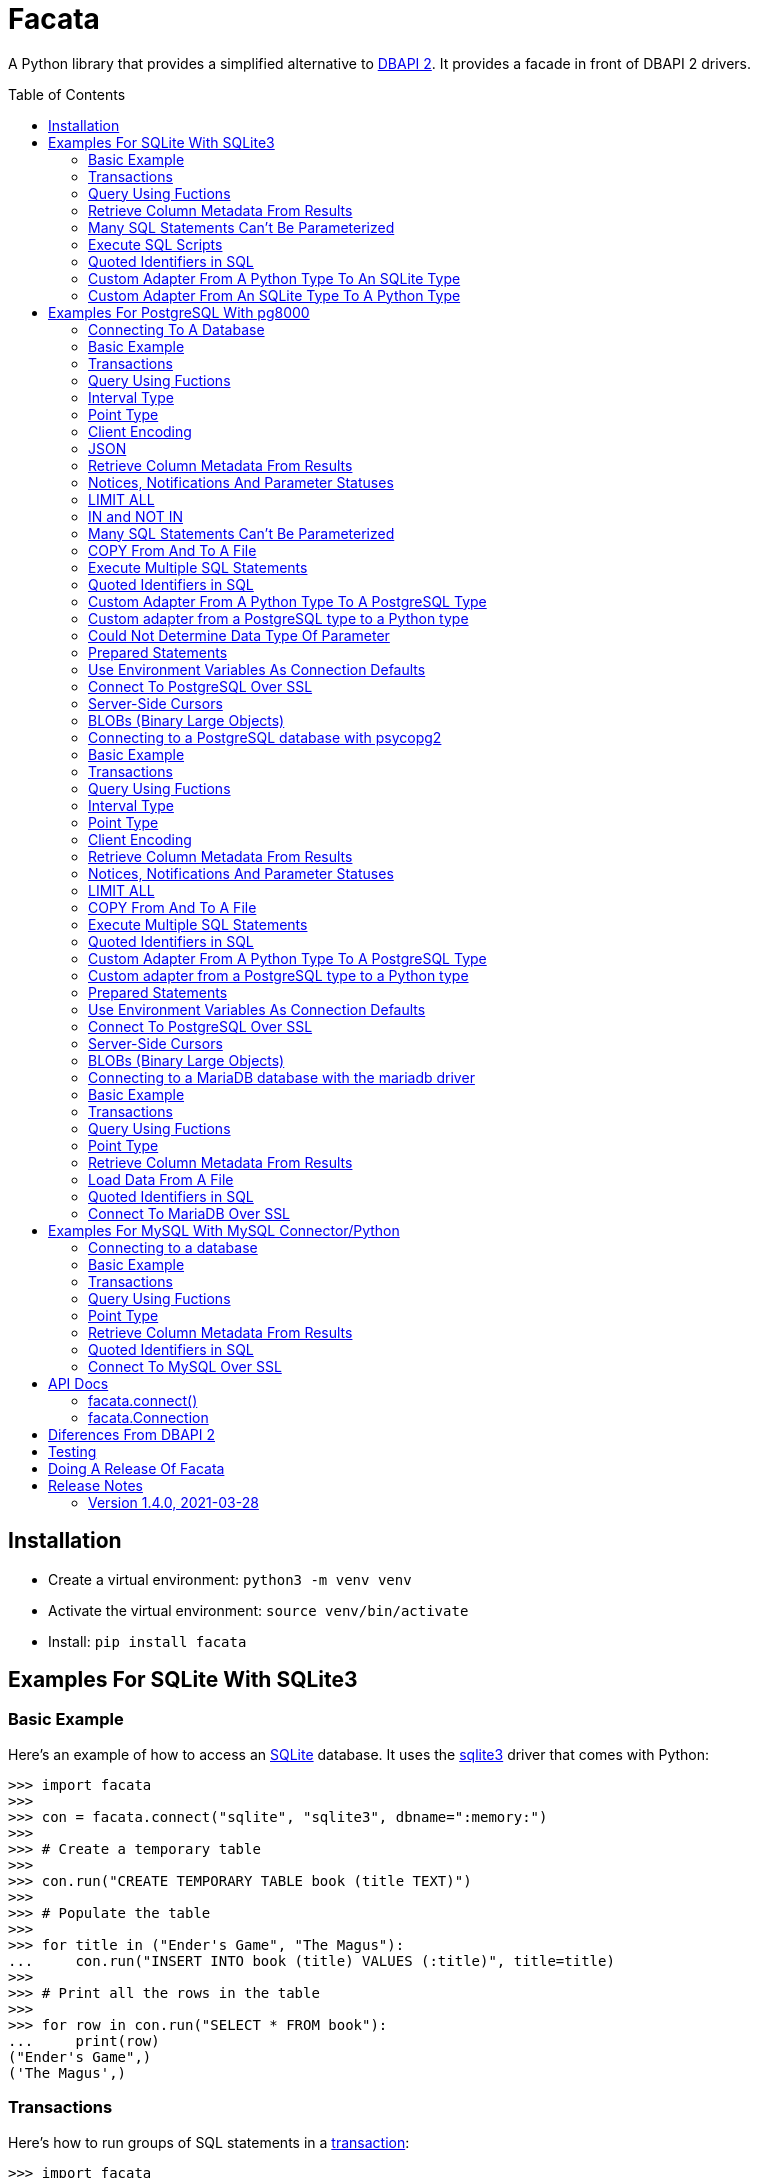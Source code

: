 = Facata
:toc: preamble
:toclevels: 2

A Python library that provides a simplified alternative to
https://www.python.org/dev/peps/pep-0249/[DBAPI 2]. It provides a facade in front of
DBAPI 2 drivers.


== Installation

* Create a virtual environment: `python3 -m venv venv`
* Activate the virtual environment: `source venv/bin/activate`
* Install: `pip install facata`


== Examples For SQLite With SQLite3


=== Basic Example

Here's an example of how to access an https://www.sqlite.org/[SQLite] database. It uses
the https://docs.python.org/3/library/sqlite3.html[sqlite3] driver that comes with
Python:

[source,python]
----
>>> import facata
>>>
>>> con = facata.connect("sqlite", "sqlite3", dbname=":memory:")
>>>
>>> # Create a temporary table
>>>
>>> con.run("CREATE TEMPORARY TABLE book (title TEXT)")
>>>
>>> # Populate the table
>>>
>>> for title in ("Ender's Game", "The Magus"):
...     con.run("INSERT INTO book (title) VALUES (:title)", title=title)
>>>
>>> # Print all the rows in the table
>>>
>>> for row in con.run("SELECT * FROM book"):
...     print(row)
("Ender's Game",)
('The Magus',)

----


=== Transactions

Here's how to run groups of SQL statements in a
https://en.wikipedia.org/wiki/Database_transaction#In_SQL[transaction]:

----
>>> import facata
>>>
>>> con = facata.connect("sqlite", "sqlite3", dbname=":memory:")
>>>
>>> con.run("BEGIN TRANSACTION")
>>> con.run("CREATE TEMPORARY TABLE book (title TEXT)")
>>> for title in ("Ender's Game", "The Magus", "Phineas Finn"):
...     con.run("INSERT INTO book (title) VALUES (:title)", title=title)
>>> con.run("COMMIT")
>>>
>>> for row in con.run("SELECT * FROM book"):
...     print(row)
("Ender's Game",)
('The Magus',)
('Phineas Finn',)

----

Rolling back a transaction:

----
>>> import facata
>>>
>>> con = facata.connect("sqlite", "sqlite3", dbname=":memory:")
>>>
>>> con.run("BEGIN TRANSACTION")
>>> con.run("CREATE TEMPORARY TABLE book (title TEXT)")
>>> for title in ("Ender's Game", "The Magus", "Phineas Finn"):
...     con.run("INSERT INTO book (title) VALUES (:title)", title=title)
>>> con.run("COMMIT")
>>>
>>> con.run("BEGIN TRANSACTION")
>>> con.run("DELETE FROM book WHERE title = :title", title="Phineas Finn") 
>>> con.run("ROLLBACK")
>>>
>>> for row in con.run("SELECT * FROM book"):
...     print(row)
("Ender's Game",)
('The Magus',)
('Phineas Finn',)

----


=== Query Using Fuctions

Another query, using an SQLite function:

[source,python]
----
>>> import facata
>>>
>>> con = facata.connect("sqlite", "sqlite3",  dbname=":memory:")
>>>
>>> con.run("SELECT datetime(1092941466, 'unixepoch');")
[('2004-08-19 18:51:06',)]

----


=== Retrieve Column Metadata From Results

Find the column metadata returned from a query:

[source,python]
----
>>> import facata
>>>
>>> con = facata.connect("sqlite", "sqlite3", dbname=":memory:")
>>>
>>> con.run("create temporary table quark (spin text)")
>>> for spin in ('Up', 'Down'):
...     con.run("INSERT INTO quark (spin) VALUES (:spin)", spin=spin)
>>> # Now execute the query
>>>
>>> con.run("SELECT * FROM quark")
[('Up',), ('Down',)]
>>>
>>> # and read the metadata
>>>
>>> con.columns
[{'name': 'spin', 'type_code': None, 'display_size': None, 'internal_size': None, 'precision': None, 'scale': None}]
>>>
>>> # Show just the column names
>>>
>>> [c['name'] for c in con.columns]
['spin']

----


=== Many SQL Statements Can't Be Parameterized

In SQLite parameters can only be used for data values. Sometimes this might not work as
expected, for example the following fails:

[source,python]
----
>>> import facata
>>>
>>> con = facata.connect("sqlite", "sqlite3", dbname=":memory:")
>>>
>>> con.run("SELECT 'silo 1' LIMIT :lim", lim='ALL')
Traceback (most recent call last):
sqlite3.IntegrityError: datatype mismatch

----

You might think that the following would work, but in fact the server doesn't
like it:

[source,python]
----
>>> import facata
>>>
>>> con = facata.connect("sqlite", "sqlite3", dbname=":memory:")
>>>
>>> con.run("SELECT 'silo 1' WHERE 'a' IN :v", v=('a', 'b'))
Traceback (most recent call last):
sqlite3.OperationalError: near ":v": syntax error

----


=== Execute SQL Scripts

If you want to execute a series of SQL statements (eg. an `.sql` file), with SQLite
you need to access the the underlying connection with and use SQLite3's
`executescript()` method:

[source,python]
----

>>> import facata
>>>
>>> con = facata.connect("sqlite", "sqlite3", dbname=":memory:")
>>>
>>> statements = """
...     CREATE TEMPORARY TABLE quark (spin text);
...     INSERT INTO quark (spin) VALUES ('Up');
...     INSERT INTO quark (spin) VALUES ('Down');"""
>>>
>>> con.connection.executescript(statements)
<sqlite3.Cursor object at ...>
>>> con.run("SELECT * FROM quark")
[('Up',), ('Down',)]

----

A caveat is that when executing scripts you can't have any parameters.


=== Quoted Identifiers in SQL

Say you had a column called `My Column`. Since it's case sensitive and
contains a space, you'd have to https://www.sqlite.org/lang_keywords.html[surround it
by double quotes]. But you can't do:

[source,python]
----
>>> import facata
>>>
>>> con = facata.connect("sqlite", "sqlite3", dbname=":memory:")
>>>
>>> con.run("select 'hello' as "My Column"")
Traceback (most recent call last):
SyntaxError: invalid syntax

----

since Python uses double quotes to delimit string literals, so one solution is
to use Python's
https://docs.python.org/3/tutorial/introduction.html#strings[triple quotes] to delimit
the string instead:

[source,python]
----
>>> import facata
>>>
>>> con = facata.connect("sqlite", "sqlite3", dbname=":memory:")
>>>
>>> con.run('''select 'hello' as "My Column"''')
[('hello',)]

----


=== Custom Adapter From A Python Type To An SQLite Type

Sqlite3 has a mapping from Python types to PostgreSQL types for when it needs
to send SQL parameters to the server. The default mapping that comes with
SQLite is fairly limited, but you can add custom conversions with an adapter.


By default, a Python `decimal.Decimal` object can't be used as a parameter but here's
an example of how to register an adapter for it:

[source,python]
----
>>> from decimal import Decimal
>>> import facata
>>>
>>> con = facata.connect("sqlite", "sqlite3", dbname=":memory:")
>>>
>>> def decimal_py_to_db(dec):
...     return str(dec)  # Must return int, float, str or bytes
>>>
>>> con.register_py_to_db(Decimal, None, decimal_py_to_db)
>>>
>>> con.run("SELECT :val", val=Decimal('0.1'))
[('0.1',)]

----

Note that it still came back as a `str` object because we only changed the mapping from
Python to SQLite. See below for an example of how to change the mapping from SQLite to
Python.


=== Custom Adapter From An SQLite Type To A Python Type

SQLite3 has a mapping from SQLite types to Python types for when it receives SQL
results from the server. With a custom adapter you can add a new mapping or replace
the default mapping. Here's an example:


[source,python]
----
>>> from decimal import Decimal
>>> import sqlite3
>>> import facata
>>>
>>> con = facata.connect(
...     "sqlite", "sqlite3", dbname=":memory:", detect_types=sqlite3.PARSE_DECLTYPES)
>>> 
>>> def decimal_db_to_py(data):  # The parameter is of type bytes
...     return Decimal(data.decode('ascii'))
>>>
>>> con.register_db_to_py('decimal', decimal_db_to_py)
>>>
>>> con.run("CREATE TEMPORARY TABLE book (title TEXT, price decimal)")
>>> con.run(
...     "INSERT INTO book (title, price) VALUES (:title, :price)",
...     title="The Island", price='7.99')
>>>
>>> con.run("SELECT * FROM book")
[('The Island', Decimal('7.99'))]

----

Note that registering the 'db to py' adapter only afected the mapping from the SQLite
type to the Python type. See above for an example of how to change the mapping from
Python to SQLite.


== Examples For PostgreSQL With pg8000

=== Connecting To A Database

Connecting to https://www.postgresql.org/[PostgreSQL] with the
https://github.com/tlocke/pg8000[pg8000] driver requires the dependency `pg8000` to be
installed by doing `pip install facata[pg8000]`. Then connect to a database as follows:

[source,python]
----
>>> import facata
>>>
>>> with facata.connect("postgresql", "pg8000", user="postgres", password="pw") as con:
...     con.run("SELECT 'Hello'")
[['Hello']]

----


=== Basic Example

Import `facacta`, connect to the database, create a table, add some rows and then
query the table:

[source,python]
----
>>> import facata
>>>
>>> # Connect to the database with user name postgres
>>>
>>> con = facata.connect("postgresql", "pg8000", user="postgres", password="pw")
>>>
>>> # Create a temporary table
>>>
>>> con.run("CREATE TEMPORARY TABLE book (id SERIAL, title TEXT)")
>>>
>>> # Populate the table
>>>
>>> for title in ("Ender's Game", "The Magus"):
...     con.run("INSERT INTO book (title) VALUES (:title)", title=title)
>>>
>>> # Print all the rows in the table
>>>
>>> for row in con.run("SELECT * FROM book"):
...     print(row)
[1, "Ender's Game"]
[2, 'The Magus']

----


=== Transactions

Here's how to run groups of SQL statements in a
https://www.postgresql.org/docs/current/tutorial-transactions.html[transaction]:

----
>>> import facata
>>>
>>> con = facata.connect("postgresql", "pg8000", user="postgres", password="pw")
>>>
>>> con.run("START TRANSACTION")
>>>
>>> # Create a temporary table
>>> con.run("CREATE TEMPORARY TABLE book (id SERIAL, title TEXT)")
>>>
>>> for title in ("Ender's Game", "The Magus", "Phineas Finn"):
...     con.run("INSERT INTO book (title) VALUES (:title)", title=title)
>>>
>>> con.run("COMMIT")
>>>
>>> for row in con.run("SELECT * FROM book"):
...     print(row)
[1, "Ender's Game"]
[2, 'The Magus']
[3, 'Phineas Finn']

----

rolling back a transaction:

----
>>> import facata
>>>
>>> con = facata.connect("postgresql", "pg8000", user="postgres", password="pw")
>>>
>>> # Create a temporary table
>>> con.run("CREATE TEMPORARY TABLE book (id SERIAL, title TEXT)")
>>>
>>> for title in ("Ender's Game", "The Magus", "Phineas Finn"):
...     con.run("INSERT INTO book (title) VALUES (:title)", title=title)
>>>
>>> con.run("START TRANSACTION")
>>>
>>> con.run("DELETE FROM book WHERE title = :title", title="Phineas Finn") 
>>>
>>> con.run("ROLLBACK")
>>>
>>> for row in con.run("SELECT * FROM book"):
...     print(row)
[1, "Ender's Game"]
[2, 'The Magus']
[3, 'Phineas Finn']

----


=== Query Using Fuctions

Another query, using some PostgreSQL functions:

[source,python]
----
>>> import facata
>>>
>>> con = facata.connect("postgresql", "pg8000", user="postgres", password="pw")
>>>
>>> con.run("SELECT extract(millennium from now())")
[[3.0]]

----


=== Interval Type

A query that returns the PostgreSQL interval type:

[source,python]
----
>>> import datetime
>>> import facata
>>>
>>> con = facata.connect("postgresql", "pg8000", user="postgres", password="pw")
>>>
>>> ts = datetime.date(1980, 4, 27)
>>> con.run("SELECT timestamp '2013-12-01 16:06' - :ts", ts=ts)
[[datetime.timedelta(days=12271, seconds=57960)]]

----


=== Point Type

A round-trip with a
https://www.postgresql.org/docs/current/datatype-geometric.html[PostgreSQL
point] type:

[source,python]
----
>>> import facata
>>>
>>> con = facata.connect("postgresql", "pg8000", user="postgres", password="pw")
>>>
>>> con.run("SELECT CAST(:pt as point)", pt='(2.3,1)')
[['(2.3,1)']]

----


=== Client Encoding

When communicating with the server, pg8000 uses the character set that the
server asks it to use (the client encoding). By default the client encoding is
the database's character set (chosen when the database is created), but the
client encoding can be changed in a number of ways (eg. setting
CLIENT_ENCODING in postgresql.conf). Another way of changing the client
encoding is by using an SQL command. For example:

[source,python]
----
>>> import facata
>>>
>>> con = facata.connect("postgresql", "pg8000", user="postgres", password="pw")
>>>
>>> con.run("SET CLIENT_ENCODING TO 'UTF8'")
>>>
>>> con.run("SHOW CLIENT_ENCODING")
[['UTF8']]

----


=== JSON

https://www.postgresql.org/docs/current/datatype-json.html[JSON] always comes
back from the server de-serialized. If the JSON you want to send is a `dict`
then you can just do:

[source,python]
----
>>> import facata
>>>
>>> con = facata.connect("postgresql", "pg8000", user="postgres", password="pw")
>>>
>>> val = {'name': 'Apollo 11 Cave', 'zebra': True, 'age': 26.003}
>>> con.run("SELECT :apollo", apollo=val)
[[{'age': 26.003, 'name': 'Apollo 11 Cave', 'zebra': True}]]

----

JSON can always be sent in serialized form to the server:

[source,python]
----
>>> import json
>>> import facata
>>>
>>> con = facata.connect("postgresql", "pg8000", user="postgres", password="pw")
>>>
>>> val = ['Apollo 11 Cave', True, 26.003]
>>> con.run("SELECT CAST(:apollo as jsonb)", apollo=json.dumps(val))
[[['Apollo 11 Cave', True, 26.003]]]

----


=== Retrieve Column Metadata From Results

Find the column metadata returned from a query:

[source,python]
----
>>> import facata
>>>
>>> con = facata.connect("postgresql", "pg8000", user="postgres", password="pw")
>>>
>>> con.run("create temporary table quark (id serial, name text)")
>>>
>>> for name in ('Up', 'Down'):
...     con.run("INSERT INTO quark (name) VALUES (:name)", name=name)
>>>
>>> # Now execute the query
>>>
>>> con.run("SELECT * FROM quark")
[[1, 'Up'], [2, 'Down']]
>>>
>>> # and retried the metadata
>>>
>>> con.columns
[{'table_oid': ..., 'column_attrnum': 1, 'type_oid': 23, 'type_size': 4, 'type_modifier': -1, 'format': 0, 'name': 'id'}, {'table_oid': ..., 'column_attrnum': 2, 'type_oid': 25, 'type_size': -1, 'type_modifier': -1, 'format': 0, 'name': 'name'}]
>>>
>>> # Show just the column names
>>>
>>> [c['name'] for c in con.columns]
['id', 'name']

----


=== Notices, Notifications And Parameter Statuses

To access the PostgreSQL https://www.postgresql.org/docs/current/static/plpgsql-errors-and-messages.html[notices]
you need to obtain the underlying pg8000 connection. The notices are stored in a deque
called `Connection.notices` and added using the `append()` method. Similarly there are `Connection.notifications` for
https://www.postgresql.org/docs/current/static/sql-notify.html[notifications]
and `Connection.parameter_statuses` for changes to the server configuration. Here's an
example:

[source,python]
----
>>> import facata
>>>
>>> con = facata.connect("postgresql", "pg8000", user="postgres", password="pw")
>>>
>>> con.run("LISTEN aliens_landed")
>>> con.run("NOTIFY aliens_landed")
>>>
>>> # A notification is a tuple containing (backend_pid, channel, payload)
>>>
>>> con.connection.notifications[0]
(..., 'aliens_landed', '')

----


=== LIMIT ALL

You might think that the following would work, but in fact it fails:

[source,python]
----
>>> import facata
>>>
>>> con = facata.connect("postgresql", "pg8000", user="postgres", password="pw")
>>>
>>> con.run("SELECT 'silo 1' LIMIT :lim", lim='ALL')
Traceback (most recent call last):
pg8000.exceptions.DatabaseError: ...

----

Instead the https://www.postgresql.org/docs/current/sql-select.html[docs say]
that you can send `null` as an alternative to `ALL`, which does work:

[source,python]
----
>>> import facata
>>>
>>> con = facata.connect("postgresql", "pg8000", user="postgres", password="pw")
>>>
>>> con.run("SELECT 'silo 1' LIMIT :lim", lim=None)
[['silo 1']]

----


=== IN and NOT IN

You might think that the following would work, but in fact the server doesn't
like it:

[source,python]
----
>>> import facata
>>>
>>> con = facata.connect("postgresql", "pg8000", user="postgres", password="pw")
>>>
>>> con.run("SELECT 'silo 1' WHERE 'a' IN :v", v=('a', 'b'))
Traceback (most recent call last):
pg8000.exceptions.DatabaseError: ...

----

instead you can write it using the
https://www.postgresql.org/docs/current/functions-array.html[`unnest`]
function:

[source,python]
----
>>> import facata
>>>
>>> con = facata.connect("postgresql", "pg8000", user="postgres", password="pw")
>>>
>>> con.run("SELECT 'silo 1' WHERE 'a' IN (SELECT unnest(:v))", v=('a', 'b'))
[['silo 1']]

----

and you can do the same for `NOT IN`.


=== Many SQL Statements Can't Be Parameterized

In PostgreSQL parameters can only be used for
https://www.postgresql.org/docs/current/xfunc-sql.html#XFUNC-SQL-FUNCTION-ARGUMENTS[data values, not identifiers]. Sometimes this might not work as expected,
for example the following fails:

[source,python]
----
>>> import facata
>>>
>>> con = facata.connect("postgresql", "pg8000", user="postgres", password="pw")
>>>
>>> con.run("CREATE USER juan WITH PASSWORD :password", password='quail')
Traceback (most recent call last):
pg8000.exceptions.DatabaseError: ...

----

It fails because the PostgreSQL server doesn't allow this statement to have
any parameters. There are many SQL statements that one might think would have
parameters, but don't.


=== COPY From And To A File

The SQL https://www.postgresql.org/docs/current/sql-copy.html[COPY] statement
can be used to copy from and to a file or file-like object. First we need to obtain the
underlying pg8000 connection. Here' an example using the CSV format:

[source,python]
----

>>> from io import StringIO
>>> import csv
>>> import facata
>>>
>>> con = facata.connect("postgresql", "pg8000", user="postgres", password="pw")
>>> connection = con.connection
>>>
>>> # Create a CSV file in memory
>>>
>>> stream_in = StringIO()
>>> csv_writer = csv.writer(stream_in)
>>> csv_writer.writerow([1, "electron"])
12
>>> csv_writer.writerow([2, "muon"])
8
>>> csv_writer.writerow([3, "tau"])
7
>>> stream_in.seek(0)
0
>>>
>>> # Create a table and then copy the CSV into it
>>>
>>> connection.run("CREATE TEMPORARY TABLE lepton (id SERIAL, name TEXT)")
>>>
>>> connection.run("COPY lepton FROM STDIN WITH (FORMAT CSV)", stream=stream_in)
>>>
>>> # COPY from a table to a stream
>>>
>>> stream_out = StringIO()
>>> connection.run("COPY lepton TO STDOUT WITH (FORMAT CSV)", stream=stream_out)
>>> stream_out.seek(0)
0
>>> for row in csv.reader(stream_out):
...     print(row)
['1', 'electron']
['2', 'muon']
['3', 'tau']

----


=== Execute Multiple SQL Statements

If you want to execute a series of SQL statements (eg. an `.sql` file), you
can run them as expected:

[source,python]
----
>>> import facata
>>>
>>> con = facata.connect("postgresql", "pg8000", user="postgres", password="pw")
>>>
>>> statements = "SELECT 5; SELECT 'Erich Fromm';"
>>>
>>> con.run(statements)
[[5], ['Erich Fromm']]

----

The only caveat is that when executing multiple statements you can't have any
parameters.


=== Quoted Identifiers in SQL

Say you had a column called `My Column`. Since it's case sensitive and
contains a space, you'd have to
https://www.postgresql.org/docs/current/sql-syntax-lexical.html#SQL-SYNTAX-IDENTIFIERSdouble[surround it by double quotes]. But you can't do:

[source,python]
----
>>> import facata
>>>
>>> con = facata.connect("postgresql", "pg8000", user="postgres", password="pw")
>>>
>>> con.run("select 'hello' as "My Column"")
Traceback (most recent call last):
SyntaxError: invalid syntax

----

since Python uses double quotes to delimit string literals, so one solution is
to use Python's
https://docs.python.org/3/tutorial/introduction.html#strings[triple quotes]
to delimit the string instead:

[source,python]
----
>>> import facata
>>>
>>> con = facata.connect("postgresql", "pg8000", user="postgres", password="pw")
>>>
>>> con.run('''select 'hello' as "My Column"''')
[['hello']]

----


=== Custom Adapter From A Python Type To A PostgreSQL Type

pg8000 has a mapping from Python types to PostgreSQL types for when it needs
to send SQL parameters to the server. The default mapping that comes with
pg8000 is designed to work well in most cases, but you might want to add or
replace the default mapping.

A Python `datetime.timedelta` object is sent to the server as a PostgreSQL
`interval` type,  which has the `oid` 1186. But let's say we wanted to create
our own Python class to be sent as an `interval` type. Then we'd have to
register an adapter:

[source,python]
----
>>> import facata
>>>
>>> con = facata.connect("postgresql", "pg8000", user="postgres", password="pw")
>>>
>>> class MyInterval(str):
...     pass
>>>
>>> def my_interval_py_to_db(my_interval):
...     return my_interval  # Must return a str
>>>
>>> con.register_py_to_db(MyInterval, 1186, my_interval_py_to_db)
>>> con.run("SELECT :interval", interval=MyInterval("2 hours"))
[[datetime.timedelta(seconds=7200)]]

----

Note that it still came back as a `datetime.timedelta` object because we only
changed the mapping from Python to PostgreSQL. See below for an example of how
to change the mapping from PostgreSQL to Python.


=== Custom adapter from a PostgreSQL type to a Python type

pg8000 has a mapping from PostgreSQL types to Python types for when it receives
SQL results from the server. The default mapping that comes with pg8000 is
designed to work well in most cases, but you might want to add or replace the
default mapping.

If pg800 recieves PostgreSQL `interval` type, which has the `oid` 1186, it
converts it into a Python `datetime.timedelta` object. But let's say we wanted
to create our own Python class to be used instead of `datetime.timedelta`. Then
we'd have to register an adapter:


[source,python]
----
>>> import facata
>>>
>>> con = facata.connect("postgresql", "pg8000", user="postgres", password="pw")
>>>
>>> class MyInterval(str):
...     pass
>>>
>>> def my_interval_db_to_py(my_interval_str):  # The parameter is of type str
...     return MyInterval(my_interval)
>>>
>>> con.register_db_to_py(1186, my_interval_db_to_py)
>>> con.run("SELECT \'2 years'")
[['2 years']]

----

Note that registering the 'in' adapter only afects the mapping from the
PostgreSQL type to the Python type. See above for an example of how to change
the mapping from PostgreSQL to Python.


=== Could Not Determine Data Type Of Parameter

Sometimes you'll get the 'could not determine data type of parameter' error
message from the server:

[source,python]
----
>>> import facata
>>>
>>> con = facata.connect("postgresql", "pg8000", user="postgres", password="pw")
>>>
>>> con.run("SELECT :v IS NULL", v=None)
Traceback (most recent call last):
pg8000.exceptions.DatabaseError: {'S': 'ERROR', 'V': 'ERROR', 'C': '42P18', 'M': 'could not determine data type of parameter $1', 'F': 'postgres.c', 'L': '...', 'R': 'exec_parse_message'}

----

One way of solving it is to put a `cast` in the SQL:

[source,python]
----
>>> import facata
>>>
>>> con = facata.connect("postgresql", "pg8000", user="postgres", password="pw")
>>>
>>> con.run("SELECT cast(:v as TIMESTAMP) IS NULL", v=None)
[[True]]

----

Another way is to override the type that pg8000 sends along with each
parameter:

[source,python]
----
>>> import facata
>>> import pg8000.native
>>>
>>> con = facata.connect("postgresql", "pg8000", user="postgres", password="pw")
>>>
>>> con.run("SELECT :v IS NULL", v=None, types={'v': pg8000.native.TIMESTAMP})
[[True]]

----


=== Prepared Statements

https://www.postgresql.org/docs/current/sql-prepare.html[Prepared statements]
can be useful in improving performance when you have a statement that's
executed repeatedly. Here's an example:


[source,python]
----
>>> import facata
>>>
>>> con = facata.connect("postgresql", "pg8000", user="postgres", password="pw")
>>>
>>> # Create the prepared statement
>>> ps = con.prepare("SELECT cast(:v as varchar)")
>>>
>>> # Exceute the statement repeatedly
>>> ps.run(v="speedy")
[['speedy']]
>>> ps.run(v="rapid")
[['rapid']]
>>> ps.run(v="swift")
[['swift']]
>>>
>>> # Close the prepared statement, releasing resources on the server
>>> ps.close()

----


=== Use Environment Variables As Connection Defaults

You might want to use the current user as the database username for example:

[source,python]
----
import getpass
import facata

# Connect to the database with current user name
user = getpass.getuser()
conection = facata.connect("postgresql", "pg8000", user=user, password="pw")

connection.run("SELECT 'pilau'")

----

or perhaps you may want to use some of the same
https://www.postgresql.org/docs/current/libpq-envars.html[environment variables
that libpq uses]:

[source,python]
----
>>> import facata
>>> from os import environ
>>>
>>> user = environ.get('PGUSER', 'postgres')
>>> password = environ.get('PGPASSWORD', 'pw')
>>> host = environ.get('PGHOST', 'localhost')
>>> port = environ.get('PGPORT', '5432')
>>> dbname = environ.get('PGDATABASE')
>>>
>>> conection = facata.connect(
...    "postgresql", "pg8000", user=user, password=password, host=host, port=port,
...    dbname=dbname)
>>>
>>> connection.run("SELECT 'Mr Cairo'")
[['Mr Cairo']]

----

It might be asked, why doesn't Facata have this behaviour built in? The thinking
follows the second aphorism of
https://www.python.org/dev/peps/pep-0020/[The Zen of Python]:

[quote]
Explicit is better than implicit.

So we've taken the approach of only being able to set connection parameters using the
`facata.connect()` function.


=== Connect To PostgreSQL Over SSL

To connect to the server using SSL defaults do:

[source,python]
----

from facata import connect


connection = connect(
    "postgresql", "pg8000", user="postgres", password="cpsnow", ssl_context=True)
connection.run("SELECT 'The game is afoot!'")

----

To connect over SSL with custom settings, set the `ssl_context` parameter to
an https://docs.python.org/3/library/ssl.html#ssl.SSLContext[`ssl.SSLContext`]
object:

[source,python]
----

from facata import connect
import ssl


ssl_context = ssl.SSLContext()
ssl_context.verify_mode = ssl.CERT_REQUIRED
ssl_context.load_verify_locations('root.pem')        
connection = connect(
    "postgresql", "pg8000", user="postgres", password="cpsnow", ssl_context=ssl_context)

----

It may be that your PostgreSQL server is behind an SSL proxy server in which
case you can set a pg8000-specific attribute
`ssl.SSLContext.request_ssl = False` which tells pg8000 to connect using an
SSL socket, but not to request SSL from the PostgreSQL server:

[source,python]
----

from facata import connect
import ssl


ssl_context = ssl.SSLContext()
ssl_context.request_ssl = False
connection = connect(
    "postgresql", "pg8000", user="postgres", password="cpsnow", ssl_context=ssl_context)

----


=== Server-Side Cursors

You can use the SQL commands
https://www.postgresql.org/docs/current/sql-declare.html[`DECLARE`],
https://www.postgresql.org/docs/current/sql-fetch.html[`FETCH`],
https://www.postgresql.org/docs/current/sql-move.html[`MOVE`] and
https://www.postgresql.org/docs/current/sql-close.html[`CLOSE`] to manipulate
server-side cursors. For example:

[source,python]
----
>>> import facata
>>>
>>> con = facata.connect("postgresql", "pg8000", user="postgres", password="pw")
>>>
>>> con.run("START TRANSACTION")
>>> con.run("DECLARE c SCROLL CURSOR FOR SELECT * FROM generate_series(1, 100)")
>>> con.run("FETCH FORWARD 5 FROM c")
[[1], [2], [3], [4], [5]]
>>>
>>> con.run("MOVE FORWARD 50 FROM c")
>>> con.run("FETCH BACKWARD 10 FROM c")
[[54], [53], [52], [51], [50], [49], [48], [47], [46], [45]]
>>>
>>> con.run("CLOSE c")
>>> con.run("ROLLBACK")

----


=== BLOBs (Binary Large Objects)

There's a set of
https://www.postgresql.org/docs/current/lo-funcs.html[SQL functions]
for manipulating BLOBs. Here's an example:

[source,python]
----
>>> import facata
>>>
>>> con = facata.connect("postgresql", "pg8000", user="postgres", password="pw")
>>>
>>> # Create a BLOB and get its oid
>>> data = b'hello'
>>> res = con.run("SELECT lo_from_bytea(0, :data)", data=data)
>>> oid = res[0][0]
>>>
>>> # Create a table and store the oid of the BLOB
>>> con.run("CREATE TEMPORARY TABLE image (raster oid)")
>>> con.run("INSERT INTO image (raster) VALUES (:oid)", oid=oid)
>>> # Retrieve the data using the oid
>>> con.run("SELECT lo_get(:oid)", oid=oid)
[[b'hello']]
>>>
>>> # Add some data to the end of the BLOB
>>> more_data = b' all'
>>> offset = len(data)
>>> con.run(
...     "SELECT lo_put(:oid, :offset, :data)",
...     oid=oid, offset=offset, data=more_data)
[['']]
>>> con.run("SELECT lo_get(:oid)", oid=oid)
[[b'hello all']]
>>>
>>> # Download a part of the data
>>> con.run("SELECT lo_get(:oid, 6, 3)", oid=oid)
[[b'all']]

----


=== Connecting to a PostgreSQL database with psycopg2

Connecting to https://www.postgresql.org/[PostgreSQL] with the
https://www.psycopg.org/[psycopg2] driver requires the dependency `psycopg2` to be
installed by doing `pip install facata[psycopg2]`. This will install the binary
version, but for production use see the
https://www.psycopg.org/docs/install.html[psycopg installation docs]. Then connect to a
database as follows:

[source,python]
----
>>> import facata
>>>
>>> with facata.connect(
...         "postgresql", "psycopg2", user="postgres", password="pw",
...         host="localhost") as con:
...     con.run("SELECT 'Hello'")
[('Hello',)]

----


=== Basic Example

Import `facacta`, connect to the database, create a table, add some rows and then
query the table:

[source,python]
----
>>> import facata
>>>
>>> # Connect to the database with user name postgres
>>>
>>> con = facata.connect(
...     "postgresql", "psycopg2", user="postgres", password="pw", host="localhost")
>>>
>>> # Create a temporary table
>>>
>>> con.run("CREATE TEMPORARY TABLE book (id SERIAL, title TEXT)")
>>>
>>> # Populate the table
>>>
>>> for title in ("Ender's Game", "The Magus"):
...     con.run("INSERT INTO book (title) VALUES (:title)", title=title)
>>>
>>> # Print all the rows in the table
>>>
>>> for row in con.run("SELECT * FROM book"):
...     print(row)
(1, "Ender's Game")
(2, 'The Magus')

----


=== Transactions

Here's how to run groups of SQL statements in a
https://www.postgresql.org/docs/current/tutorial-transactions.html[transaction]:

----
>>> import facata
>>>
>>> con = facata.connect(
...     "postgresql", "psycopg2", user="postgres", password="pw", host="localhost")
>>>
>>> con.run("START TRANSACTION")
>>>
>>> # Create a temporary table
>>> con.run("CREATE TEMPORARY TABLE book (id SERIAL, title TEXT)")
>>>
>>> for title in ("Ender's Game", "The Magus", "Phineas Finn"):
...     con.run("INSERT INTO book (title) VALUES (:title)", title=title)
>>>
>>> con.run("COMMIT")
>>>
>>> for row in con.run("SELECT * FROM book"):
...     print(row)
(1, "Ender's Game")
(2, 'The Magus')
(3, 'Phineas Finn')

----

rolling back a transaction:

----
>>> import facata
>>>
>>> con = facata.connect(
...     "postgresql", "psycopg2", user="postgres", password="pw", host="localhost")
>>>
>>> # Create a temporary table
>>> con.run("CREATE TEMPORARY TABLE book (id SERIAL, title TEXT)")
>>>
>>> for title in ("Ender's Game", "The Magus", "Phineas Finn"):
...     con.run("INSERT INTO book (title) VALUES (:title)", title=title)
>>>
>>> con.run("START TRANSACTION")
>>>
>>> con.run("DELETE FROM book WHERE title = :title", title="Phineas Finn") 
>>>
>>> con.run("ROLLBACK")
>>>
>>> for row in con.run("SELECT * FROM book"):
...     print(row)
(1, "Ender's Game")
(2, 'The Magus')
(3, 'Phineas Finn')

----


=== Query Using Fuctions

Another query, using some PostgreSQL functions:

[source,python]
----
>>> import facata
>>>
>>> con = facata.connect(
...     "postgresql", "psycopg2", user="postgres", password="pw", host="localhost")
>>>
>>> con.run("SELECT extract(millennium from now())")
[(3.0,)]

----


=== Interval Type

A query that returns the PostgreSQL interval type:

[source,python]
----
>>> import datetime
>>> import facata
>>>
>>> con = facata.connect(
...     "postgresql", "psycopg2", user="postgres", password="pw", host="localhost")
>>>
>>> ts = datetime.date(1980, 4, 27)
>>> con.run("SELECT timestamp '2013-12-01 16:06' - :ts", ts=ts)
[(datetime.timedelta(days=12271, seconds=57960),)]

----


=== Point Type

A round-trip with a
https://www.postgresql.org/docs/current/datatype-geometric.html[PostgreSQL
point] type:

[source,python]
----
>>> import facata
>>>
>>> con = facata.connect(
...     "postgresql", "psycopg2", user="postgres", password="pw", host="localhost")
>>>
>>> con.run("SELECT CAST(:pt as point)", pt='(2.3,1)')
[('(2.3,1)',)]

----


=== Client Encoding

When communicating with the server, psycopg2 uses the character set that the
server asks it to use (the client encoding). By default the client encoding is
the database's character set (chosen when the database is created), but the
client encoding can be changed in a number of ways (eg. setting
CLIENT_ENCODING in postgresql.conf). Another way of changing the client
encoding is by using an SQL command. For example:

[source,python]
----
>>> import facata
>>>
>>> con = facata.connect(
...     "postgresql", "psycopg2", user="postgres", password="pw", host="localhost")
>>>
>>> con.run("SET CLIENT_ENCODING TO 'UTF8'")
>>>
>>> con.run("SHOW CLIENT_ENCODING")
[('UTF8',)]

----


=== Retrieve Column Metadata From Results

Find the column metadata returned from a query:

[source,python]
----
>>> import facata
>>>
>>> con = facata.connect(
...     "postgresql", "psycopg2", user="postgres", password="pw", host="localhost")
>>>
>>> con.run("create temporary table quark (id serial, name text)")
>>>
>>> for name in ('Up', 'Down'):
...     con.run("INSERT INTO quark (name) VALUES (:name)", name=name)
>>>
>>> # Now execute the query
>>>
>>> con.run("SELECT * FROM quark")
[(1, 'Up'), (2, 'Down')]
>>>
>>> # and retried the metadata
>>>
>>> con.columns
[{'name': 'id', 'type_code': 23, 'display_size': None, 'internal_size': 4, 'precision': None, 'scale': None}, {'name': 'name', 'type_code': 25, 'display_size': None, 'internal_size': -1, 'precision': None, 'scale': None}]
>>>
>>> # Show just the column names
>>>
>>> [c['name'] for c in con.columns]
['id', 'name']

----


=== Notices, Notifications And Parameter Statuses

To access the PostgreSQL https://www.postgresql.org/docs/current/static/plpgsql-errors-and-messages.html[notices]
you need to obtain the underlying pg8000 connection. The notices are stored in a deque
called `Connection.notices` and added using the `append()` method. Similarly there are `Connection.notifications` for
https://www.postgresql.org/docs/current/static/sql-notify.html[notifications]
and `Connection.parameter_statuses` for changes to the server configuration. Here's an
example:

[source,python]
----
>>> import facata
>>>
>>> con = facata.connect(
...     "postgresql", "psycopg2", user="postgres", password="pw", host="localhost")
>>>
>>> con.run("LISTEN aliens_landed")
>>> con.run("NOTIFY aliens_landed")
>>>
>>> # A notification is a tuple containing (backend_pid, channel, payload)
>>>
>>> connection = con.connection
>>> connection.notifies[0]
Notify(..., 'aliens_landed', '')

----


=== LIMIT ALL

You might think that the following would work, but in fact it fails:

[source,python]
----
>>> import facata
>>>
>>> con = facata.connect(
...     "postgresql", "psycopg2", user="postgres", password="pw", host="localhost")
>>>
>>> con.run("SELECT 'silo 1' LIMIT :lim", lim='ALL')
Traceback (most recent call last):
psycopg2.errors.InvalidTextRepresentation: ...

----

Instead the https://www.postgresql.org/docs/current/sql-select.html[docs say]
that you can send `null` as an alternative to `ALL`, which does work:

[source,python]
----
>>> import facata
>>>
>>> con = facata.connect(
...     "postgresql", "psycopg2", user="postgres", password="pw", host="localhost")
>>>
>>> con.run("SELECT 'silo 1' LIMIT :lim", lim=None)
[('silo 1',)]

----


=== COPY From And To A File

The SQL https://www.postgresql.org/docs/current/sql-copy.html[COPY] statement
can be used to copy from and to a file or file-like object. First we need to obtain the
underlying Psycopg2 connection. Here' an example using the CSV format:

[source,python]
----

>>> from io import StringIO
>>> import csv
>>> import facata
>>>
>>> con = facata.connect(
...     "postgresql", "psycopg2", user="postgres", password="pw", host="localhost")
>>>
>>> # Create a CSV file in memory
>>>
>>> stream_in = StringIO()
>>> csv_writer = csv.writer(stream_in)
>>> csv_writer.writerow([1, "electron"])
12
>>> csv_writer.writerow([2, "muon"])
8
>>> csv_writer.writerow([3, "tau"])
7
>>> stream_in.seek(0)
0
>>>
>>> # Create a table and then copy the CSV into it
>>>
>>> con.run("CREATE TEMPORARY TABLE lepton (id SERIAL, name TEXT)")
>>>
>>> cur = con.connection.cursor()
>>> cur.copy_expert("COPY lepton FROM STDIN WITH (FORMAT CSV)", stream_in)
>>>
>>> # COPY from a table to a stream
>>>
>>> stream_out = StringIO()
>>> cur.copy_expert("COPY lepton TO STDOUT WITH (FORMAT CSV)", stream_out)
>>> stream_out.seek(0)
0
>>> for row in csv.reader(stream_out):
...     print(row)
['1', 'electron']
['2', 'muon']
['3', 'tau']

----


=== Execute Multiple SQL Statements

If you want to execute a series of SQL statements (eg. an `.sql` file), you
can run them as expected:

[source,python]
----
>>> import facata
>>>
>>> con = facata.connect(
...     "postgresql", "psycopg2", user="postgres", password="pw", host="localhost")
>>>
>>> statements = "SELECT 5; SELECT 'Erich Fromm';"
>>>
>>> con.run(statements)
[('Erich Fromm',)]

----

The only caveat is that when executing multiple statements you can't have any
parameters.


=== Quoted Identifiers in SQL

Say you had a column called `My Column`. Since it's case sensitive and
contains a space, you'd have to
https://www.postgresql.org/docs/current/sql-syntax-lexical.html#SQL-SYNTAX-IDENTIFIERSdouble[surround it by double quotes]. But you can't do:

[source,python]
----
>>> import facata
>>>
>>> con = facata.connect(
...     "postgresql", "psycopg2", user="postgres", password="pw", host="localhost")
>>>
>>> con.run("select 'hello' as "My Column"")
Traceback (most recent call last):
SyntaxError: invalid syntax

----

since Python uses double quotes to delimit string literals, so one solution is
to use Python's
https://docs.python.org/3/tutorial/introduction.html#strings[triple quotes]
to delimit the string instead:

[source,python]
----
>>> import facata
>>>
>>> con = facata.connect(
...     "postgresql", "psycopg2", user="postgres", password="pw", host="localhost")
>>>
>>> con.run('''select 'hello' as "My Column"''')
[('hello',)]

----


=== Custom Adapter From A Python Type To A PostgreSQL Type

Psycopg2 has a mapping from Python types to PostgreSQL types for when it needs to send
SQL parameters to the server. The default mapping that comes with Psycopg2 is designed
to work well in most cases, but you might want to add or replace the default mapping.

A Python `datetime.timedelta` object is sent to the server as a PostgreSQL `interval`
type,  which has the `oid` 1186. But let's say we wanted to create our own Python class
to be sent as an `interval` type. Then we'd have to register an adapter:

[source,python]
----
>>> import facata
>>> from psycopg2.extensions import AsIs
>>>
>>> con = facata.connect(
...     "postgresql", "psycopg2", user="postgres", password="pw", host="localhost")
>>>
>>> class MyInterval(str):
...     pass
>>>
>>> def my_interval_py_to_db(my_interval):
...     return AsIs(f"'{my_interval}'")  # Must return a str
>>>
>>> con.register_py_to_db(MyInterval, None, my_interval_py_to_db)
>>> con.run("SELECT cast(:interval as interval)", interval=MyInterval("2 hours"))
[(datetime.timedelta(seconds=7200),)]

----

Note that it still came back as a `datetime.timedelta` object because we only
changed the mapping from Python to PostgreSQL. See below for an example of how
to change the mapping from PostgreSQL to Python.


=== Custom adapter from a PostgreSQL type to a Python type

Psycopg2 has a mapping from PostgreSQL types to Python types for when it receives
SQL results from the server. The default mapping that comes with Psycopg2 is
designed to work well in most cases, but you might want to add or replace the
default mapping.

If Psycopg2 recieves PostgreSQL `interval` type, which has the `oid` 1186, it
converts it into a Python `datetime.timedelta` object. But let's say we wanted
to create our own Python class to be used instead of `datetime.timedelta`. Then
we'd have to register an adapter:


[source,python]
----
>>> import facata
>>>
>>> con = facata.connect(
...     "postgresql", "psycopg2", user="postgres", password="pw", host="localhost")
>>>
>>> class MyInterval(str):
...     pass
>>>
>>> def my_interval_db_to_py(my_interval_str, cur):  # The parameter is of type str
...     return MyInterval(my_interval_str)
>>>
>>> con.register_db_to_py(1186, my_interval_db_to_py)
>>> con.run("SELECT cast('2 years' as interval)")
[('2 years',)]

----

Note that registering the 'in' adapter only afects the mapping from the
PostgreSQL type to the Python type. See above for an example of how to change
the mapping from PostgreSQL to Python.


=== Prepared Statements

https://www.postgresql.org/docs/current/sql-prepare.html[Prepared statements] aren't
currently supported by Psycopg2, so the Facata just defaults to standard execution
behind the scenes:


[source,python]
----
>>> import facata
>>>
>>> con = facata.connect(
...     "postgresql", "psycopg2", user="postgres", password="pw", host="localhost")
>>>
>>> # Create the prepared statement
>>> ps = con.prepare("SELECT cast(:v as varchar)")
>>>
>>> # Exceute the statement repeatedly
>>> ps.run(v="speedy")
[('speedy',)]
>>> ps.run(v="rapid")
[('rapid',)]
>>> ps.run(v="swift")
[('swift',)]
>>>
>>> # Close the prepared statement, releasing resources on the server
>>> ps.close()

----


=== Use Environment Variables As Connection Defaults

You might want to use the current user as the database username for example:

[source,python]
----
import getpass
import facata

# Connect to the database with current user name
user = getpass.getuser()
con = facata.connect(
    "postgresql", "psycopg2", user="postgres", password="pw", host="localhost")

con.run("SELECT 'pilau'")

----

or perhaps you may want to use some of the same
https://www.postgresql.org/docs/current/libpq-envars.html[environment variables
that libpq uses]:

[source,python]
----
>>> import facata
>>> from os import environ
>>>
>>> user = environ.get('PGUSER', 'postgres')
>>> password = environ.get('PGPASSWORD', 'pw')
>>> host = environ.get('PGHOST', 'localhost')
>>> port = environ.get('PGPORT', '5432')
>>> dbname = environ.get('PGDATABASE')
>>>
>>> connection = facata.connect(
...    "postgresql", "psycopg2", user=user, password=password, host=host, port=port,
...    dbname=dbname)
>>>
>>> connection.run("SELECT 'Mr Cairo'")
[('Mr Cairo',)]

----

It might be asked, why doesn't Facata have this behaviour built in? The thinking
follows the second aphorism of
https://www.python.org/dev/peps/pep-0020/[The Zen of Python]:

[quote]
Explicit is better than implicit.

So we've taken the approach of only being able to set connection parameters using the
`facata.connect()` function.


=== Connect To PostgreSQL Over SSL

To connect to the server using SSL defaults do:

[source,python]
----

from facata import connect


connection = connect(
    "postgresql", "psycopg2", user="postgres", password="cpsnow", sslmode='require')
connection.run("SELECT 'The game is afoot!'")

----

To connect over SSL with custom settings, use the
https://www.postgresql.org/docs/current/libpq-connect.html#LIBPQ-PARAMKEYWORDS[libpq parameters]:

[source,python]
----

from facata import connect
import ssl


connection = connect(
    "postgresql", "psycopg2", user="postgres", password="cpsnow",
    sslmode="verify-full", sslrootcert="root.pem")

----


=== Server-Side Cursors

You can use the SQL commands
https://www.postgresql.org/docs/current/sql-declare.html[`DECLARE`],
https://www.postgresql.org/docs/current/sql-fetch.html[`FETCH`],
https://www.postgresql.org/docs/current/sql-move.html[`MOVE`] and
https://www.postgresql.org/docs/current/sql-close.html[`CLOSE`] to manipulate
server-side cursors. For example:

[source,python]
----
>>> import facata
>>>
>>> con = facata.connect(
...     "postgresql", "psycopg2", user="postgres", password="pw", host="localhost")
>>>
>>> con.run("START TRANSACTION")
>>> con.run("DECLARE c SCROLL CURSOR FOR SELECT * FROM generate_series(1, 100)")
>>> con.run("FETCH FORWARD 5 FROM c")
[(1,), (2,), (3,), (4,), (5,)]
>>>
>>> con.run("MOVE FORWARD 50 FROM c")
>>> con.run("FETCH BACKWARD 10 FROM c")
[(54,), (53,), (52,), (51,), (50,), (49,), (48,), (47,), (46,), (45,)]
>>>
>>> con.run("CLOSE c")
>>> con.run("ROLLBACK")

----


=== BLOBs (Binary Large Objects)

There's a set of
https://www.postgresql.org/docs/current/lo-funcs.html[SQL functions]
for manipulating BLOBs. Here's an example:

[source,python]
----
>>> import facata
>>>
>>> con = facata.connect(
...     "postgresql", "psycopg2", user="postgres", password="pw", host="localhost")
>>>
>>> # Create a BLOB and get its oid
>>> data = b'hello'
>>> res = con.run("SELECT lo_from_bytea(0, :data)", data=data)
>>> oid = res[0][0]
>>>
>>> # Create a table and store the oid of the BLOB
>>> con.run("CREATE TEMPORARY TABLE image (raster oid)")
>>> con.run("INSERT INTO image (raster) VALUES (:oid)", oid=oid)
>>> # Retrieve the data using the oid
>>> result = con.run("SELECT lo_get(:oid)", oid=oid)
>>> bytes(result[0][0])
b'hello'
>>>
>>> # Add some data to the end of the BLOB
>>> more_data = b' all'
>>> offset = len(data)
>>> con.run(
...     "SELECT lo_put(:oid, :offset, :data)",
...     oid=oid, offset=offset, data=more_data)
[('',)]
>>> result = con.run("SELECT lo_get(:oid)", oid=oid)
>>> bytes(result[0][0])
b'hello all'
>>>
>>> # Download a part of the data
>>> result = con.run("SELECT lo_get(:oid, 6, 3)", oid=oid)
>>> bytes(result[0][0])
b'all'

----


=== Connecting to a MariaDB database with the mariadb driver

Connecting to https://mariadb.com/[MariaDB] with the
https://mariadb.com/docs/clients/mariadb-connectors/connector-python/[mariadb] driver
requires the
https://mariadb.com/docs/clients/mariadb-connectors/connector-c/install/[Connector/C]
to be installed, and then the dependency `mariadb` can be installed
by doing `pip install facata[mariadb]`.

[source,python]
----
>>> import facata
>>>
>>> with facata.connect(
...         "mariadb", "mariadb", user="root", password="pw", host="127.0.0.1",
...         port=3306, dbname="mysql") as con:
...     con.run("SELECT 'Hello'")
[('Hello',)]

----

=== Basic Example

Connect to the database, create a table, add some rows and then query the table:

[source,python]
----
>>> import facata
>>>
>>> con = facata.connect(
...     "mariadb", "mariadb", user="root", password="pw", host="127.0.0.1", port=3306,
...     dbname="mysql")
>>>
>>> # Create a temporary table
>>>
>>> con.run("CREATE TEMPORARY TABLE book (id SERIAL, title TEXT)")
>>>
>>> # Populate the table
>>>
>>> for title in ("Ender's Game", "The Magus"):
...     con.run("INSERT INTO book (title) VALUES (:title)", title=title)
>>>
>>> # Print all the rows in the table
>>>
>>> for row in con.run("SELECT * FROM book"):
...     print(row)
(1, "Ender's Game")
(2, 'The Magus')

----


=== Transactions

Here's how to run groups of SQL statements in a
https://mariadb.com/kb/en/start-transaction/[transaction]:

----
>>> import facata
>>>
>>> con = facata.connect(
...     "mariadb", "mariadb", user="root", password="pw", host="127.0.0.1", port=3306,
...     dbname="mysql")
>>>
>>> con.run("START TRANSACTION")
>>>
>>> # Create a temporary table
>>> con.run("CREATE TEMPORARY TABLE book (id SERIAL, title TEXT)")
>>>
>>> for title in ("Ender's Game", "The Magus", "Phineas Finn"):
...     con.run("INSERT INTO book (title) VALUES (:title)", title=title)
>>> con.run("COMMIT")
>>> for row in con.run("SELECT * FROM book"):
...     print(row)
(1, "Ender's Game")
(2, 'The Magus')
(3, 'Phineas Finn')

----

rolling back a transaction:

----
>>> import facata
>>>
>>> con = facata.connect(
...     "mariadb", "mariadb", user="root", password="pw", host="127.0.0.1", port=3306,
...     dbname="mysql")
>>>
>>> # Create a temporary table
>>> con.run("CREATE TEMPORARY TABLE book (id SERIAL, title TEXT)")
>>>
>>> for title in ("Ender's Game", "The Magus", "Phineas Finn"):
...     con.run("INSERT INTO book (title) VALUES (:title)", title=title)
>>>
>>> con.run("START TRANSACTION")
>>> con.run("DELETE FROM book WHERE title = :title", title="Phineas Finn") 
>>> con.run("ROLLBACK")
>>> for row in con.run("SELECT * FROM book"):
...     print(row)
(1, "Ender's Game")
(2, 'The Magus')
(3, 'Phineas Finn')

----


=== Query Using Fuctions

Another query, using a MariaDB function:

[source,python]
----
>>> import facata
>>>
>>> con = facata.connect(
...     "mariadb", "mariadb", user="root", password="pw", host="127.0.0.1", port=3306)
>>>
>>> con.run("SELECT GREATEST(0, -3, 2)")
[(2,)]

----


=== Point Type

A round-trip with a https://mariadb.com/kb/en/point/[MariaDB point] type:

[source,python]
----
>>> import facata
>>>
>>> con = facata.connect(
...     "mariadb", "mariadb", user="root", password="pw", host="127.0.0.1", port=3306,
...     dbname="mysql")
>>>
>>> con.run("SELECT AsText(PointFromText(:pt))", pt='POINT(2.3 1)')
[('POINT(2.3 1)',)]

----


=== Retrieve Column Metadata From Results

Find the column metadata returned from a query:

[source,python]
----
>>> import facata
>>>
>>> con = facata.connect(
...     "mariadb", "mariadb", user="root", password="pw", host="127.0.0.1", port=3306,
...     dbname="mysql")
>>>
>>> con.run("create temporary table quark (id serial, name text)")
>>> for name in ('Up', 'Down'):
...     con.run("INSERT INTO quark (name) VALUES (:name)", name=name)
>>> # Now execute the query
>>>
>>> con.run("SELECT * FROM quark")
[(1, 'Up'), (2, 'Down')]
>>>
>>> # and retried the metadata
>>>
>>> con.columns
[{'name': 'id', 'type_code': 8, 'display_size': 5, 'internal_size': 20, 'precision': 0, 'scale': 0}, {'name': 'name', 'type_code': 252, 'display_size': 65535, 'internal_size': 262140, 'precision': 0, 'scale': 0}]
>>>
>>> # Show just the column names
>>>
>>> [c['name'] for c in con.columns]
['id', 'name']



----


=== Load Data From A File

The SQL https://mariadb.com/kb/en/load-data-infile/[LOAD DATA INFILE] statement
can be used to copy from a file. Here' an example:

[source,python]
----

>>> import facata
>>>
>>> con = facata.connect(
...     "mariadb", "mariadb", user="root", password="pw", host="127.0.0.1", port=3306,
...     dbname="mysql")
>>>
>>> # Open and display a pre-prepared file
>>>
>>> with open('test/mariadb/data.dat') as f:
...     f.read()
'\telectron\n\tmuon\n\ttau\n'
>>>
>>> # Create a table and populate it
>>>
>>> con.run("CREATE TEMPORARY TABLE lepton (id SERIAL, name TEXT)")
>>> con.run("LOAD DATA LOCAL INFILE 'test/mariadb/data.dat' INTO TABLE lepton")
>>>
>>> con.run("SELECT * FROM lepton")
[(1, 'electron'), (2, 'muon'), (3, 'tau')]

----


=== Quoted Identifiers in SQL

Say you had a column called `My Column`. Since it's case sensitive and
contains a space, you'd have to
https://mariadb.com/kb/en/identifier-names/[surround it by backticks]. But you can't do:

[source,python]
----
>>> import facata
>>>
>>> con = facata.connect(
...     "mariadb", "mariadb", user="root", password="pw", host="127.0.0.1", port=3306)
>>>
>>> con.run("select 'hello' as `My Column`")
[('hello',)]

----


=== Connect To MariaDB Over SSL

To connect to the server using SSL do something like:

[source,python]
----

import facata

con = facata.connect(
    "mariadb", "mariadb", user="root", password="pw", host="127.0.0.1", port=3306,
    ssl_ca='ca-cert.pem', ssl_cert='client-cert.pem', ssl_key='client-key.pem')

con.run("SELECT 'The game is afoot!'")

----


== Examples For MySQL With MySQL Connector/Python

=== Connecting to a database


Connecting to https://www.mysql.com/[MySQL] with the
https://dev.mysql.com/doc/connectors/en/connector-python.html[MySQL Connector] driver
requires the dependency `mysql-connector` to be installed by doing
`pip install facata[mysql-connector]`. Then connect to a database as follows:

[source,python]
----
>>> import facata
>>>
>>> with facata.connect(
...         "mysql", "mysql-connector", user="root", password="pw", dbname="mysql",
...         host="127.0.0.1", port=3305) as con:
...     con.run("SELECT 'Hello'")
[('Hello',)]

----


=== Basic Example

Connect to the database, create a table, add some rows and then query the table:

[source,python]
----
>>> import facata
>>>
>>> con = facata.connect(
...     "mysql", "mysql-connector", user="root", password="pw", host="127.0.0.1",
...     port=3305, dbname="mysql")
>>>
>>> # Create a temporary table
>>>
>>> con.run("CREATE TEMPORARY TABLE book (id SERIAL, title TEXT)")
>>>
>>> # Populate the table
>>>
>>> for title in ("Ender's Game", "The Magus"):
...     con.run("INSERT INTO book (title) VALUES (:title)", title=title)
>>>
>>> # Print all the rows in the table
>>>
>>> for row in con.run("SELECT * FROM book"):
...     print(row)
(1, "Ender's Game")
(2, 'The Magus')

----


=== Transactions

Here's how to run groups of SQL statements in a
https://www.postgresql.org/docs/current/tutorial-transactions.html[transaction]:

----
>>> import facata
>>>
>>> con = facata.connect(
...     "mysql", "mysql-connector", user="root", password="pw", host="127.0.0.1",
...     port=3305, dbname="mysql")
>>>
>>> con.run("START TRANSACTION")
>>>
>>> # Create a temporary table
>>> con.run("CREATE TEMPORARY TABLE book (id SERIAL, title TEXT)")
>>>
>>> for title in ("Ender's Game", "The Magus", "Phineas Finn"):
...     con.run("INSERT INTO book (title) VALUES (:title)", title=title)
>>> con.run("COMMIT")
>>> for row in con.run("SELECT * FROM book"):
...     print(row)
(1, "Ender's Game")
(2, 'The Magus')
(3, 'Phineas Finn')

----

rolling back a transaction:

----
>>> import facata
>>>
>>> con = facata.connect(
...     "mysql", "mysql-connector", user="root", password="pw", host="127.0.0.1",
...     port=3305, dbname="mysql")
>>>
>>> # Create a temporary table
>>> con.run("CREATE TEMPORARY TABLE book (id SERIAL, title TEXT)")
>>>
>>> for title in ("Ender's Game", "The Magus", "Phineas Finn"):
...     con.run("INSERT INTO book (title) VALUES (:title)", title=title)
>>>
>>> con.run("START TRANSACTION")
>>> con.run("DELETE FROM book WHERE title = :title", title="Phineas Finn") 
>>> con.run("ROLLBACK")
>>> for row in con.run("SELECT * FROM book"):
...     print(row)
(1, "Ender's Game")
(2, 'The Magus')
(3, 'Phineas Finn')

----


=== Query Using Fuctions

Another query, using some MySQL functions:

[source,python]
----
>>> import facata
>>>
>>> con = facata.connect(
...     "mysql", "mysql-connector", user="root", password="pw", host="127.0.0.1",
...     port=3305, dbname="mysql")
>>>
>>> con.run("SELECT GREATEST(0, -3, 2)")
[(2,)]

----


=== Point Type

A round-trip with a
https://dev.mysql.com/doc/refman/8.0/en/spatial-type-overview.html[MySQL point] type:

[source,python]
----
>>> import facata
>>>
>>> con = facata.connect(
...     "mysql", "mysql-connector", user="root", password="pw", host="127.0.0.1",
...     port=3305, dbname="mysql")
>>>
>>> con.run("SELECT ST_AsText(ST_GeomFromText(:pt))", pt='POINT(2.3 1)')
[('POINT(2.3 1)',)]

----


=== Retrieve Column Metadata From Results

Find the column metadata returned from a query:

[source,python]
----
>>> import facata
>>>
>>> con = facata.connect(
...     "mysql", "mysql-connector", user="root", password="pw", host="127.0.0.1",
...     port=3305, dbname="mysql")
>>>
>>> con.run("create temporary table quark (id serial, name text)")
>>> for name in ('Up', 'Down'):
...     con.run("INSERT INTO quark (name) VALUES (:name)", name=name)
>>> # Now execute the query
>>>
>>> con.run("SELECT * FROM quark")
[(1, 'Up'), (2, 'Down')]
>>>
>>> # and retried the metadata
>>>
>>> con.columns
[{'name': 'id', 'type_code': 8, 'display_size': None, 'internal_size': None, 'precision': None, 'scale': None}, {'name': 'name', 'type_code': 252, 'display_size': None, 'internal_size': None, 'precision': None, 'scale': None}]
>>>
>>> # Show just the column names
>>>
>>> [c['name'] for c in con.columns]
['id', 'name']

----


=== Quoted Identifiers in SQL

Say you had a column called `My Column`. Since it's case sensitive and
contains a space, you'd have to
https://dev.mysql.com/doc/refman/8.0/en/identifiers.html[surround it by backticks]:

[source,python]
----
>>> import facata
>>>
>>> con = facata.connect(
...     "mysql", "mysql-connector", user="root", password="pw", host="127.0.0.1",
...     port=3305, dbname="mysql")
>>>
>>> con.run("select 'hello' as `My Column`")
[('hello',)]

----


=== Connect To MySQL Over SSL

To connect to the server using SSL do:

[source,python]
----
import facata
from mysql.connector.constants import ClientFlag


con = facata.connect(
    "mysql", "mysql-connector", user="root", password="pw", host="127.0.0.1",
    port=3305, dbname="mysql", client_flags=[ClientFlag.SSL],
    ssl_ca='/opt/mysql/ssl/ca.pem', ssl_cert='/opt/mysql/ssl/client-cert.pem',
    ssl_key='/opt/mysql/ssl/client-key.pem')

con.run("SELECT 'The game is afoot!'")

----



== API Docs


=== facata.connect()

`connect(dbms, driver, dbname=None, user=None, password=None, host=None, port=None,
**params)`::
  Returns a new `facata.Connection` representing a connection to the database.
  Connections aren't threadsafe.

  `dbms`:::
    Name of DBMS. Can be `mariadb`, `postgresql` or `sqlite`.
  `driver`:::
    The name of a driver for the DBMS. The possible drivers for each DBMS are:
    * `mariadb`: (`mariadb`)
    * `postgresql`: (`pg80000`, `psycopg2`)
    * `sqlite`: (`sqlite3`)
  `dbname`:::
    Name of the database to connect to.
  `user`:::
    User name.
  `password`:::
    Password of the user.
  `host`:::
    Hostname
  `port`:::
    Port number.
  `params`:::
    Dictionary of parameters to be given as keyword arguments to the underlying driver.


=== facata.Connection

A `facata.Connection` object has the following methods and properties:

`run(sql, **params)`::
  Returns the result of executing the `sql` statement as a sequence of sequences (eg. a
  `list` of `tuple`s) or `None` if the statement isn't one that can return results.
  `sql`:::
    The SQL statement as a `str` with any parameters written as a `:` followed by the
    parameter name.
  `params`:::
    Parameter name / value pairs.


== Diferences From DBAPI 2

https://www.python.org/dev/peps/pep-0249/[DBAPI 2] is the Python standard for
accessing SQL databases. Facata differs from DBAPI 2 in these ways:

* DBAPI 2 has five ways of writing parameters in SQL, but Facata has just one.
* In DAPI 2 parameter values can be provided as a sequence or mapping, but in Facata
  parameter values are provided as keyword arguments.
* DBAPI 2 has four levels of threadsafety, but Facata just has one.
* DBAPI 2 has a 'cursor' object, but in Facata there is no `cursor` object and
  statements are executed using the connection.
* DBAPI 2 overrides the autocommit mode of the underlying database by silently
  sending `START TRANSACTION` statements if a transaction isn't already in progress.
  Facata never silently sends SQL statements.

== Testing

* Activate the virtual environment: `source venv/bin/activate`
* Install `tox`: `pip install tox`
* Run `tox`: `tox`


== Doing A Release Of Facata

Run `tox` to make sure all tests pass, then update the release notes, then do:

```
git tag -a x.y.z -m "version x.y.z"
rm -r dist
python setup.py sdist bdist_wheel
for f in dist/*; do gpg --detach-sign -a $f; done
twine upload dist/*
```


== Release Notes

=== Version 1.4.0, 2021-03-28

* Raise an exception if the client receives an error from the server.

